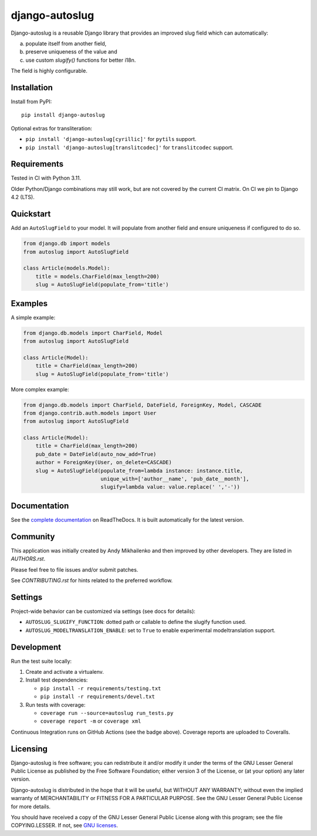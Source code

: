 django-autoslug
~~~~~~~~~~~~~~~

.. image:: https://img.shields.io/coveralls/neithere/django-autoslug.svg
    :target: https://coveralls.io/r/neithere/django-autoslug

.. image:: https://github.com/neithere/django-autoslug/actions/workflows/ci.yml/badge.svg
    :target: https://github.com/neithere/django-autoslug/actions/workflows/ci.yml

.. image:: https://img.shields.io/pypi/format/django-autoslug.svg
    :target: https://pypi.python.org/pypi/django-autoslug

.. image:: https://img.shields.io/pypi/status/django-autoslug.svg
    :target: https://pypi.python.org/pypi/django-autoslug

.. image:: https://img.shields.io/pypi/v/django-autoslug.svg
    :target: https://pypi.python.org/pypi/django-autoslug

.. image:: https://img.shields.io/pypi/pyversions/django-autoslug.svg
    :target: https://pypi.python.org/pypi/django-autoslug

.. image:: https://img.shields.io/pypi/dd/django-autoslug.svg
    :target: https://pypi.python.org/pypi/django-autoslug

.. image:: https://readthedocs.org/projects/django-autoslug/badge/?version=stable
    :target: http://django-autoslug.readthedocs.org/en/stable/

.. image:: https://readthedocs.org/projects/django-autoslug/badge/?version=latest
    :target: http://django-autoslug.readthedocs.org/en/latest/

Django-autoslug is a reusable Django library that provides an improved
slug field which can automatically:

a) populate itself from another field,
b) preserve uniqueness of the value and
c) use custom `slugify()` functions for better i18n.

The field is highly configurable.

Installation
------------

Install from PyPI:

::

    pip install django-autoslug

Optional extras for transliteration:

- ``pip install 'django-autoslug[cyrillic]'`` for ``pytils`` support.
- ``pip install 'django-autoslug[translitcodec]'`` for ``translitcodec`` support.

Requirements
------------

Tested in CI with Python 3.11.

Older Python/Django combinations may still work, but are not covered by the
current CI matrix. On CI we pin to Django 4.2 (LTS).

Quickstart
----------

Add an ``AutoSlugField`` to your model. It will populate from another field
and ensure uniqueness if configured to do so.

.. code-block:: python

    from django.db import models
    from autoslug import AutoSlugField

    class Article(models.Model):
        title = models.CharField(max_length=200)
        slug = AutoSlugField(populate_from='title')

Examples
--------

A simple example:

.. code-block:: python

    from django.db.models import CharField, Model
    from autoslug import AutoSlugField

    class Article(Model):
        title = CharField(max_length=200)
        slug = AutoSlugField(populate_from='title')

More complex example:

.. code-block:: python

    from django.db.models import CharField, DateField, ForeignKey, Model, CASCADE
    from django.contrib.auth.models import User
    from autoslug import AutoSlugField

    class Article(Model):
        title = CharField(max_length=200)
        pub_date = DateField(auto_now_add=True)
        author = ForeignKey(User, on_delete=CASCADE)
        slug = AutoSlugField(populate_from=lambda instance: instance.title,
                             unique_with=['author__name', 'pub_date__month'],
                             slugify=lambda value: value.replace(' ','-'))

Documentation
-------------

See the `complete documentation <http://django-autoslug.readthedocs.org>`_
on ReadTheDocs.  It is built automatically for the latest version.

Community
---------

This application was initially created by Andy Mikhailenko and then improved
by other developers. They are listed in `AUTHORS.rst`.

Please feel free to file issues and/or submit patches.

See `CONTRIBUTING.rst` for hints related to the preferred workflow.

Settings
--------

Project-wide behavior can be customized via settings (see docs for details):

- ``AUTOSLUG_SLUGIFY_FUNCTION``: dotted path or callable to define the slugify function used.
- ``AUTOSLUG_MODELTRANSLATION_ENABLE``: set to ``True`` to enable experimental modeltranslation support.

Development
-----------

Run the test suite locally:

1) Create and activate a virtualenv.

2) Install test dependencies:

   - ``pip install -r requirements/testing.txt``
   - ``pip install -r requirements/devel.txt``

3) Run tests with coverage:

   - ``coverage run --source=autoslug run_tests.py``
   - ``coverage report -m`` or ``coverage xml``

Continuous Integration runs on GitHub Actions (see the badge above). Coverage
reports are uploaded to Coveralls.

Licensing
---------

Django-autoslug is free software; you can redistribute it and/or
modify it under the terms of the GNU Lesser General Public License as
published by the Free Software Foundation; either version 3 of the
License, or (at your option) any later version.

Django-autoslug is distributed in the hope that it will be useful,
but WITHOUT ANY WARRANTY; without even the implied warranty of
MERCHANTABILITY or FITNESS FOR A PARTICULAR PURPOSE. See the GNU
Lesser General Public License for more details.

You should have received a copy of the GNU Lesser General Public
License along with this program; see the file COPYING.LESSER. If not,
see `GNU licenses <http://gnu.org/licenses/>`_.
